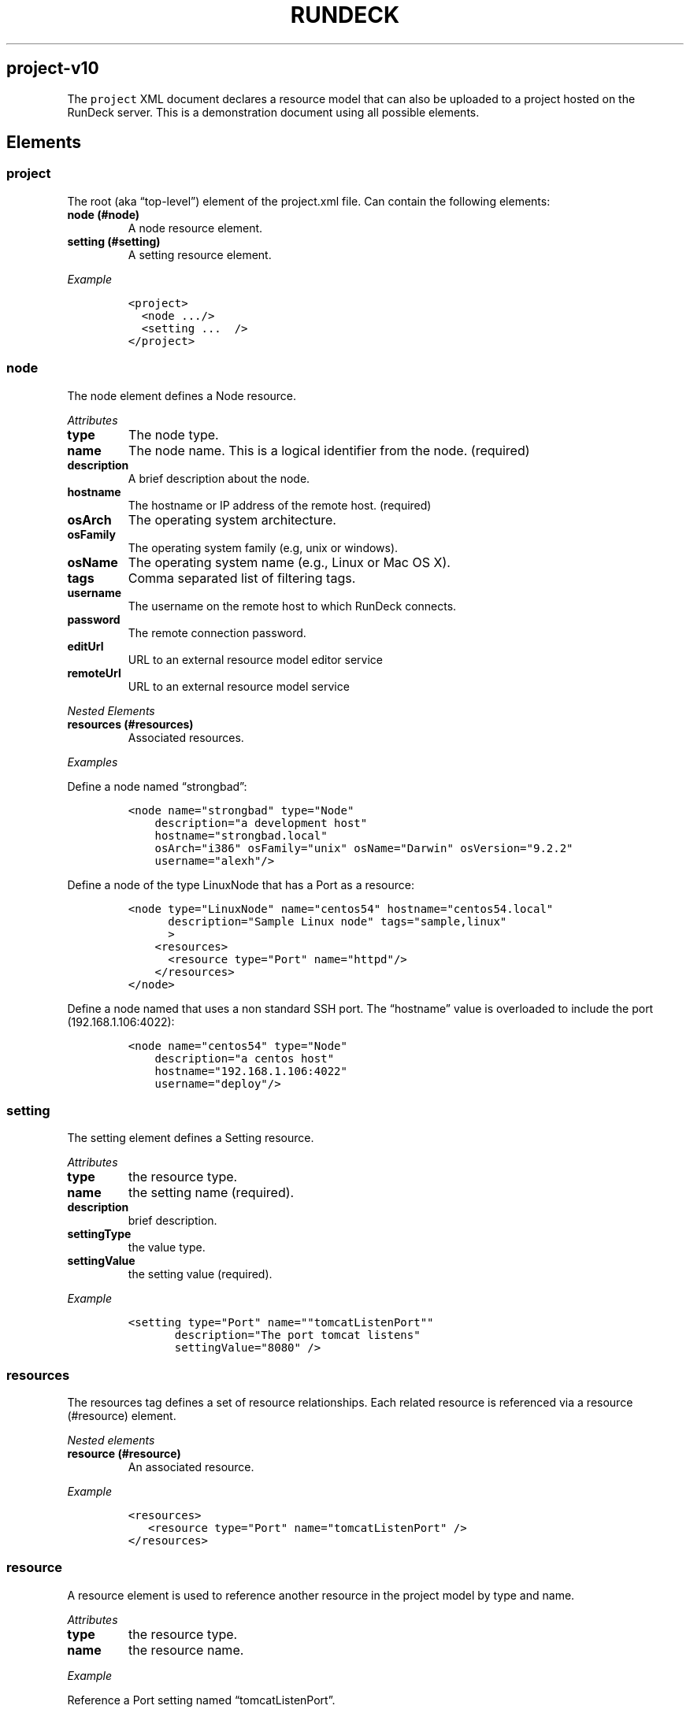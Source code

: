 .TH RUNDECK 1 "November 20, 2010" "RunDeck User Manuals" "Version 1.0"
.SH project-v10
.PP
The \f[C]project\f[] XML document declares a resource model that
can also be uploaded to a project hosted on the RunDeck server.
This is a demonstration document using all possible elements.
.SH Elements
.SS project
.PP
The root (aka \[lq]top-level\[rq]) element of the project.xml file.
Can contain the following elements:
.TP
.B node (#node)
A node resource element.
.RS
.RE
.TP
.B setting (#setting)
A setting resource element.
.RS
.RE
.PP
\f[I]Example\f[]
.IP
.nf
\f[C]
<project>
\ \ <node\ .../>
\ \ <setting\ ...\ \ />
</project>
\f[]
.fi
.SS node
.PP
The node element defines a Node resource.
.PP
\f[I]Attributes\f[]
.TP
.B type
The node type.
.RS
.RE
.TP
.B name
The node name.
This is a logical identifier from the node.
(required)
.RS
.RE
.TP
.B description
A brief description about the node.
.RS
.RE
.TP
.B hostname
The hostname or IP address of the remote host.
(required)
.RS
.RE
.TP
.B osArch
The operating system architecture.
.RS
.RE
.TP
.B osFamily
The operating system family (e.g, unix or windows).
.RS
.RE
.TP
.B osName
The operating system name (e.g., Linux or Mac OS X).
.RS
.RE
.TP
.B tags
Comma separated list of filtering tags.
.RS
.RE
.TP
.B username
The username on the remote host to which RunDeck connects.
.RS
.RE
.TP
.B password
The remote connection password.
.RS
.RE
.TP
.B editUrl
URL to an external resource model editor service
.RS
.RE
.TP
.B remoteUrl
URL to an external resource model service
.RS
.RE
.PP
\f[I]Nested Elements\f[]
.TP
.B resources (#resources)
Associated resources.
.RS
.RE
.PP
\f[I]Examples\f[]
.PP
Define a node named \[lq]strongbad\[rq]:
.IP
.nf
\f[C]
<node\ name="strongbad"\ type="Node"
\ \ \ \ description="a\ development\ host"
\ \ \ \ hostname="strongbad.local"
\ \ \ \ osArch="i386"\ osFamily="unix"\ osName="Darwin"\ osVersion="9.2.2"
\ \ \ \ username="alexh"/>
\f[]
.fi
.PP
Define a node of the type LinuxNode that has a Port as a resource:
.IP
.nf
\f[C]
<node\ type="LinuxNode"\ name="centos54"\ hostname="centos54.local"
\ \ \ \ \ \ description="Sample\ Linux\ node"\ tags="sample,linux"\ \ \ \ \ 
\ \ \ \ \ \ >
\ \ \ \ <resources>
\ \ \ \ \ \ <resource\ type="Port"\ name="httpd"/>
\ \ \ \ </resources>
</node>
\f[]
.fi
.PP
Define a node named that uses a non standard SSH port.
The \[lq]hostname\[rq] value is overloaded to include the port
(192.168.1.106:4022):
.IP
.nf
\f[C]
<node\ name="centos54"\ type="Node"
\ \ \ \ description="a\ centos\ host"
\ \ \ \ hostname="192.168.1.106:4022"
\ \ \ \ username="deploy"/>
\f[]
.fi
.SS setting
.PP
The setting element defines a Setting resource.
.PP
\f[I]Attributes\f[]
.TP
.B type
the resource type.
.RS
.RE
.TP
.B name
the setting name (required).
.RS
.RE
.TP
.B description
brief description.
.RS
.RE
.TP
.B settingType
the value type.
.RS
.RE
.TP
.B settingValue
the setting value (required).
.RS
.RE
.PP
\f[I]Example\f[]
.IP
.nf
\f[C]
<setting\ type="Port"\ name=""tomcatListenPort""\ 
\ \ \ \ \ \ \ description="The\ port\ tomcat\ listens"\ 
\ \ \ \ \ \ \ settingValue="8080"\ />
\f[]
.fi
.SS resources
.PP
The resources tag defines a set of resource relationships.
Each related resource is referenced via a resource (#resource)
element.
.PP
\f[I]Nested elements\f[]
.TP
.B resource (#resource)
An associated resource.
.RS
.RE
.PP
\f[I]Example\f[]
.IP
.nf
\f[C]
<resources>
\ \ \ <resource\ type="Port"\ name="tomcatListenPort"\ />
</resources>
\f[]
.fi
.SS resource
.PP
A resource element is used to reference another resource in the
project model by type and name.
.PP
\f[I]Attributes\f[]
.TP
.B type
the resource type.
.RS
.RE
.TP
.B name
the resource name.
.RS
.RE
.PP
\f[I]Example\f[]
.PP
Reference a Port setting named \[lq]tomcatListenPort\[rq].
.IP
.nf
\f[C]
<resource\ type="Port"\ name="tomcatListenPort"\ />
\f[]
.fi
.SH AUTHORS
Alex Honor.
